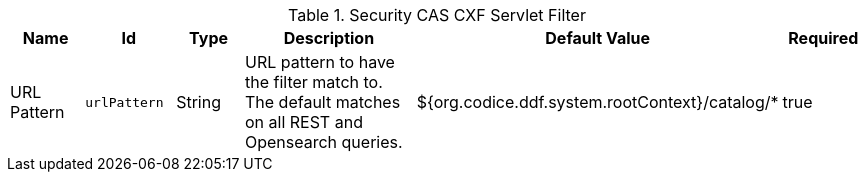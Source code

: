 .[[ddf.security.cas.filter.CXFFilterAdder]]Security CAS CXF Servlet Filter
[cols="1,1m,1,3,1,1" options="header"]
|===

|Name
|Id
|Type
|Description
|Default Value
|Required

|URL Pattern
|urlPattern
|String
|URL pattern to have the filter match to. The default matches on all REST and Opensearch queries.
|${org.codice.ddf.system.rootContext}/catalog/*
|true

|===

